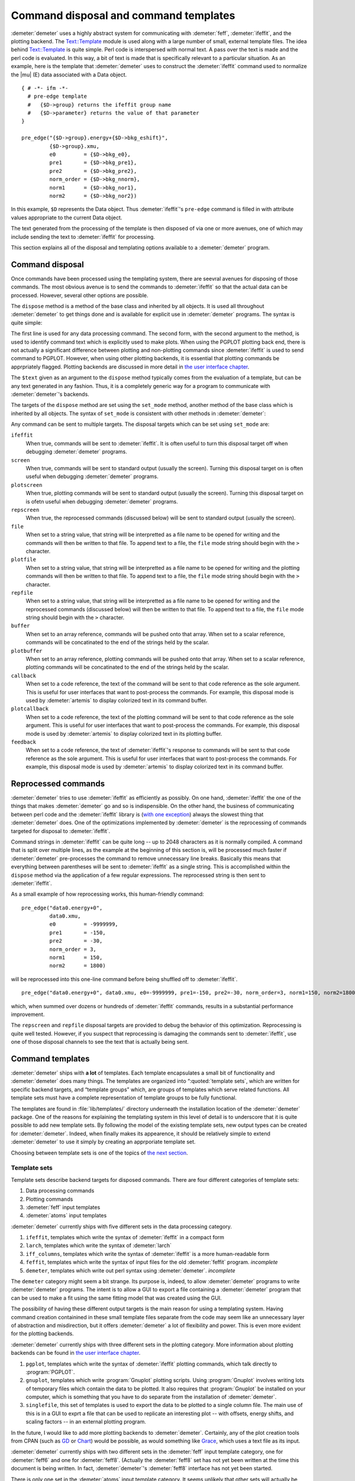 
Command disposal and command templates
======================================

:demeter:`demeter` uses a highly abstract system for communicating
with :demeter:`feff`, :demeter:`ifeffit`, and the plotting
backend. The `Text::Template
<https://metacpan.org/pod/Text::Template>`__ module is used along with
a large number of small, external template files. The idea behind
`Text::Template <https://metacpan.org/pod/Text::Template>`__ is quite
simple.  Perl code is interspersed with normal text.  A pass over the
text is made and the perl code is evaluated.  In this way, a bit of
text is made that is specifically relevant to a particular situation.
As an example, here is the template that :demeter:`demeter` uses to
construct the :demeter:`ifeffit` command used to normalize the
|mu| (E) data associated with a Data object.

::

    { # -*- ifm -*-
      # pre-edge template
      #   {$D->group} returns the ifeffit group name
      #   {$D->parameter} returns the value of that parameter
    }

    pre_edge("{$D->group}.energy+{$D->bkg_eshift}", 
             {$D->group}.xmu, 
             e0         = {$D->bkg_e0},
             pre1       = {$D->bkg_pre1}, 
             pre2       = {$D->bkg_pre2}, 
             norm_order = {$D->bkg_nnorm},
             norm1      = {$D->bkg_nor1}, 
             norm2      = {$D->bkg_nor2})

In this example, ``$D`` represents the Data object. Thus
:demeter:`ifeffit`'s ``pre-edge`` command is filled in with attribute
values appropriate to the current Data object.

The text generated from the processing of the template is then
disposed of via one or more avenues, one of which may include sending
the text to :demeter:`ifeffit` for processing.

This section explains all of the disposal and templating options
available to a :demeter:`demeter` program.


Command disposal
----------------

Once commands have been processed using the templating system, there are
seevral avenues for disposing of those commands. The most obvious avenue
is to send the commands to :demeter:`ifeffit` so that the actual data can be
processed. However, several other options are possible.

The ``dispose`` method is a method of the base class and inherited by
all objects. It is used all throughout :demeter:`demeter` to get things done and is
available for explicit use in :demeter:`demeter` programs. The syntax is quite
simple:

The first line is used for any data processing command. The second form,
with the second argument to the method, is used to identify command text
which is explicitly used to make plots. When using the PGPLOT plotting
back end, there is not actually a significant difference between
plotting and non-plotting commands since :demeter:`ifeffit` is used to send command
to PGPLOT. However, when using other plotting backends, it is essential
that plotting commands be apprpriately flagged. Plotting backends are
discussed in more detail in `the user interface chapter <../ui.html>`__.

The ``$text`` given as an argument to the ``dispose`` method typically
comes from the evaluation of a template, but can be any text generated
in any fashion. Thus, it is a completely generic way for a program to
communicate with :demeter:`demeter`'s backends.

The targets of the ``dispose`` method are set using the ``set_mode``
method, another method of the base class which is inherited by all
objects. The syntax of ``set_mode`` is consistent with other methods in
:demeter:`demeter`:

Any command can be sent to multiple targets. The disposal targets which
can be set using ``set_mode`` are:

``ifeffit``
    When true, commands will be sent to :demeter:`ifeffit`. It is often useful to
    turn this disposal target off when debugging :demeter:`demeter` programs.
``screen``
    When true, commands will be sent to standard output (usually the
    screen). Turning this disposal target on is often useful when
    debugging :demeter:`demeter` programs.
``plotscreen``
    When true, plotting commands will be sent to standard output
    (usually the screen). Turning this disposal target on is ofetn
    useful when debugging :demeter:`demeter` programs.
``repscreen``
    When true, the reprocessed commands (discussed below) will be sent
    to standard output (usually the screen).
``file``
    When set to a string value, that string will be interpretted as a
    file name to be opened for writing and the commands will then be
    written to that file. To append text to a file, the ``file`` mode
    string should begin with the ``>`` character.
``plotfile``
    When set to a string value, that string will be interpretted as a
    file name to be opened for writing and the plotting commands will
    then be written to that file. To append text to a file, the ``file``
    mode string should begin with the ``>`` character.
``repfile``
    When set to a string value, that string will be interpretted as a
    file name to be opened for writing and the reprocessed commands
    (discussed below) will then be written to that file. To append text
    to a file, the ``file`` mode string should begin with the ``>``
    character.
``buffer``
    When set to an array reference, commands will be pushed onto that
    array. When set to a scalar reference, commands will be concatinated
    to the end of the strings held by the scalar.
``plotbuffer``
    When set to an array reference, plotting commands will be pushed
    onto that array. When set to a scalar reference, plotting commands
    will be concatinated to the end of the strings held by the scalar.
``callback``
    When set to a code reference, the text of the command will be sent
    to that code reference as the sole argument. This is useful for user
    interfaces that want to post-process the commands. For example, this
    disposal mode is used by :demeter:`artemis` to display colorized text in its
    command buffer.
``plotcallback``
    When set to a code reference, the text of the plotting command will
    be sent to that code reference as the sole argument. This is useful
    for user interfaces that want to post-process the commands. For
    example, this disposal mode is used by :demeter:`artemis` to display colorized
    text in its plotting buffer.
``feedback``
    When set to a code reference, the text of :demeter:`ifeffit`'s response to
    commands will be sent to that code reference as the sole argument.
    This is useful for user interfaces that want to post-process the
    commands. For example, this disposal mode is used by :demeter:`artemis` to
    display colorized text in its command buffer.



Reprocessed commands
--------------------

:demeter:`demeter` tries to use :demeter:`ifeffit` as efficiently as possibly. On one hand,
:demeter:`ifeffit` the one of the things that makes :demeter:`demeter` go and so is
indispensible. On the other hand, the business of communicating between
perl code and the :demeter:`ifeffit` library is (`with one
exception <../feff/pathfinder.html>`__) always the slowest thing that
:demeter:`demeter` does. One of the optimizations implemented by :demeter:`demeter` is the
reprocessing of commands targeted for disposal to :demeter:`ifeffit`.

Command strings in :demeter:`ifeffit` can be quite long -- up to 2048
characters as it is normally compiled. A command that is split over
multiple lines, as the example at the beginning of this section is,
will be processed much faster if :demeter:`demeter` pre-processes the
command to remove unnecessary line breaks. Basically this means that
everything between parentheses will be sent to :demeter:`ifeffit` as a
single string. This is accomplished within the ``dispose`` method via
the application of a few regular expressions. The reprocessed string
is then sent to :demeter:`ifeffit`.

As a small example of how reprocessing works, this human-friendly
command:

::

    pre_edge("data0.energy+0",
             data0.xmu,
             e0         = -9999999,
             pre1       = -150,
             pre2       = -30,
             norm_order = 3,
             norm1      = 150,
             norm2      = 1800)                                                                                            

will be reprocessed into this one-line command before being shuffled off
to :demeter:`ifeffit`.

::

    pre_edge("data0.energy+0", data0.xmu, e0=-9999999, pre1=-150, pre2=-30, norm_order=3, norm1=150, norm2=1800)

which, when summed over dozens or hundreds of :demeter:`ifeffit` commands, results
in a substantial performance improvement.

The ``repscreen`` and ``repfile`` disposal targets are provided to
debug the behavior of this optimization. Reprocessing is quite well
tested.  However, if you suspect that reprocessing is damaging the
commands sent to :demeter:`ifeffit`, use one of those disposal
channels to see the text that is actually being sent.



Command templates
-----------------

:demeter:`demeter` ships with **a lot** of templates. Each template
encapsulates a small bit of functionality and :demeter:`demeter` does
many things. The templates are organized into “:quoted:`template
sets`, which are written for specific backend targets, and “template
groups” which, are groups of templates which serve related
functions. All template sets must have a complete representation of
template groups to be fully functional.

The templates are found in :file:`lib/templates/` directory underneath
the installation location of the :demeter:`demeter` package. One of
the reasons for explaining the templating system in this level of
detail is to underscore that it is quite possible to add new template
sets. By following the model of the existing template sets, new output
types can be created for :demeter:`demeter`. Indeed, when finally
makes its appearence, it should be relatively simple to extend
:demeter:`demeter` to use it simply by creating an apprporiate
template set.

Choosing between template sets is one of the topics of `the next
section <mode.html>`__.



Template sets
~~~~~~~~~~~~~

Template sets describe backend targets for disposed commands. There are
four different categories of template sets:

#. Data processing commands

#. Plotting commands

#. :demeter:`feff` input templates

#. :demeter:`atoms` input templates

:demeter:`demeter` currently ships with five different sets in the data processing
category.

#. ``ifeffit``, templates which write the syntax of :demeter:`ifeffit`
   in a compact form

#. ``larch``, templates which write the syntax of :demeter:`larch`

#. ``iff_columns``, templates which write the syntax of
   :demeter:`ifeffit` is a more human-readable form

#. ``feffit``, templates which write the syntax of input files for the
   old :demeter:`feffit` program.  *incomplete*

#. ``demeter``, templates which write out perl syntax using
   :demeter:`demeter`.  *incomplete*

The ``demeter`` category might seem a bit strange. Its purpose is,
indeed, to allow :demeter:`demeter` programs to write
:demeter:`demeter` programs. The intent is to allow a GUI to export a
file containing a :demeter:`demeter` program that can be used to make
a fit using the same fitting model that was created using the GUI.

The possibility of having these different output targets is the main
reason for using a templating system. Having command creation
containined in these small template files separate from the code may
seem like an unnecessary layer of abstraction and misdirection, but it
offers :demeter:`demeter` a lot of flexibility and power. This is even
more evident for the plotting backends.

:demeter:`demeter` currently ships with three different sets in the
plotting category. More information about plotting backends can be
found in `the user interface chapter <../ui.html>`__.

#. ``pgplot``, templates which write the syntax of :demeter:`ifeffit` plotting
   commands, which talk directly to :program:`PGPLOT`.

#. ``gnuplot``, templates which write :program:`Gnuplot` plotting
   scripts. Using :program:`Gnuplot` involves writing lots of temporary
   files which contain the data to be plotted. It also requires that
   :program:`Gnuplot` be installed on your computer, which is something
   that you have to do separate from the installation of
   :demeter:`demeter`.

#. ``singlefile``, this set of templates is used to export the data to
   be plotted to a single column file. The main use of this is in a GUI
   to exprt a file that can be used to replicate an interesting plot --
   with offsets, energy shifts, and scaling factors -- in an external
   plotting program.

In the future, I would like to add more plotting backends to
:demeter:`demeter`.  Certainly, any of the plot creation tools from
CPAN (such as `GD <http://search.cpan.org/~lds/GD/>`__ or `Chart
<http://search.cpan.org/~chartgrp/Chart/>`__) would be possible, as
would something like `Grace
<http://plasma-gate.weizmann.ac.il/Grace/>`__, which uses a text file
as its input.

:demeter:`demeter` currently ships with two different sets in the
:demeter:`feff` input template category, one for :demeter:`feff6` and
one for :demeter:`feff8`. (Actually the :demeter:`feff8` set has not
yet been written at the time this document is being written.  In fact,
:demeter:`demeter`'s :demeter:`feff8` interface has not yet been
started.

There is only one set in the :demeter:`atoms` input template
category. It seems unlikely that other sets will actually be required.



Template groups
~~~~~~~~~~~~~~~

Template groups define related chores. These chores are

#. ``process``: all data processing chores that do not involve fitting
   |chi| (k) data or doing any other sort of data analysis.

#. ``fit``: all chores associated with fitting |chi| (k) data.

#. ``analysis``: all analysis chores other than those associated with
   fitting |chi| (k) data. This might include things like linear
   combination fitting. principle component analysis, or
   log-ratio/phase-difference analysis.

#. ``plot``: all chores associated with plotting data

#. ``report``: generation of textual reports

#. ``plugin``: data processing chores performed by filetype or other
   plugins

The first four groups must be provided completely by any template set.
Although if a template is missing from a template set,
:demeter:`demeter` will fall back to using the template for that chore
found in the ``ifeffit`` set.



The template method
~~~~~~~~~~~~~~~~~~~

When the ``template`` method is called, a number of variables are set
for use in the template. These variables are set appropriately for the
contect in which the ``template`` method is called. You can see one
example of this in the example at the beginning of this section. The
``$D`` variable represents the Data object relevant to the context in
which that template is evaluated. Some more examples will be seen below.

Here is the complete list of these special variables.

``$S``
    This is the “self” object, i.e. the object that called the
    ``template`` method.
``$D``
    The is the Data object of the calling object. When a Data object is
    the caller, ``$S`` and ``$D`` are the same thing. For a Path object
    as ``$S``, ``$D`` is its associated Data object.
``$P``
    This is the Plot object.
``$C``
    This is the Config object.
``$F``
    This is the currently active Fit object.
``$DS``
    This is the currently active Data standard.
``$T``
    This is the currently active Feff (i.e. theory) object.
``$PT``
    This is the currently active Path object.

The syntax of the ``template`` method is relatively simple. The method
takes two arguments, the first identifying the template group, the
second identifying the chore that the template performs. Identifying the
specific template also requires the template set, which is an attribute
of the `Mode group <mode.html>`__.

.. code-block:: perl

    my $string = $self->template("process", "fft");
    $self->dispose($string);

In this example, the command to make a forward Fourier transform using
the current template set is generated by evaluating the appropriate
template. The text of this command is then passed to the ``dispose``
method.

Some templates require data that is not normally available from any
attribute of any object. There are two ways of addressing that
situation. One is to store an arbitrarily named attribute in the Config
object. This is done like so:

.. code-block:: perl


    $config->set(conv_type  => $args{type},
                 conv_width => $args{width},
                 conv_which => $args{which},
                );
    my $string = $self->template("process", "convolve");
    $self->dispose($string);

Here three scalars related to data covolution are set in the Config
object. Here is how those scalars are used:

::

    {
      $x = ($C->get("conv_which") eq 'xmu') ? 'energy' : 'k';
      $type = 'gconvolve';
      ($type = 'lconvolve') if (lc($C->get("conv_type")) =~ m{\Al});
      q{}
    }
    ##|
    ##| convolution {$D->group}
    set {$D->group}.{$C->get("conv_which")} = {$type}({$D->group}.{$x}, {$D->group}.{$C->get("conv_which")}, {$C->get("conv_width")})
    ##|

Note that this example uses the ``$C`` special template variable to
access the Config object and the Config object's ``get`` method to
oibjtain the values of these arbitrarily named scalars.

The other approach to passing arbitrary data to a template is to provide
a hash reference as the third argument of the ``template`` method.

.. code-block:: perl

    $command = $self->template("plot", "marker", { x => $xx, 'y'=> $y });

These user-defined parameters are then accessed by name in the template.
This example also shows the use of the ``$P`` special variable to make
reference to the Plot object.

::

    plot_marker({$x}, {$y}, marker={$P->markertype}, color={$P->markercolor})


